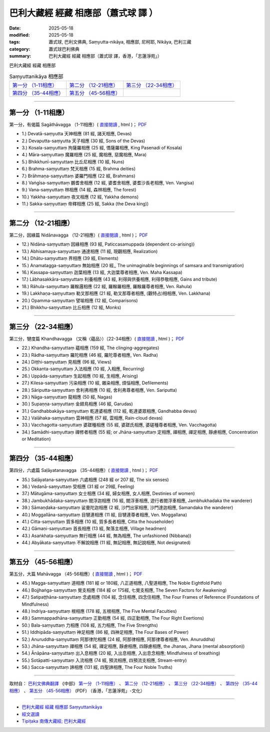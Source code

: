 巴利大藏經 經藏 相應部（蕭式球 譯 ）
=======================================

:date: 2025-05-18
:modified: 2025-05-18
:tags: 蕭式球, 巴利文佛典, Saṃyutta-nikāya, 相應部, 尼柯耶, Nikāya, 巴利三藏
:category: 蕭式球巴利佛典
:summary: 巴利大藏經 經藏 相應部（蕭式球 譯，香港，「志蓮淨苑」）



巴利大藏經 經藏 相應部

.. list-table:: Saṃyuttanikāya  相應部

  * - `第一分 （1-11相應）`_ 
    - `第二分 （12-21相應）`_
    - `第三分 （22-34相應）`_
  * - `第四分 （35-44相應）`_
    - `第五分 （45-56相應）`_
    - 

-----

.. _sagathavagga:

第一分 （1-11相應）
^^^^^^^^^^^^^^^^^^^^^^

第一分，有偈篇 Sagāthāvagga （1-11相應）( `直接閱讀 <https://nanda.online-dhamma.net/doc-pdf-etc/siusk-chilieng-hk/相應部-第一分（1-11相應）.html>`__ , html )； `PDF <https://nanda.online-dhamma.net/doc-pdf-etc/siusk-chilieng-hk/%E7%9B%B8%E6%87%89%E9%83%A8-%E7%AC%AC%E4%B8%89%E5%88%86%EF%BC%8822-34%E7%9B%B8%E6%87%89%EF%BC%89-bookmarked.pdf>`__ 

- 1.) Devatā-saṃyutta 天神相應 (81 經, 諸天相應, Devas)
- 2.) Devaputta-saṃyutta 天子相應 (30 經, Sons of the Devas)
- 3.) Kosala-saṃyuttaṃ 拘薩羅相應 (25 經, 憍薩羅相應, King Pasenadi of Kosala)
- 4.) Māra-saṃyuttaṃ 魔羅相應 (25 經, 魔相應, 惡魔相應, Mara)
- 5.) Bhikkhunī-saṃyuttaṃ 比丘尼相應 (10 經, Nuns)
- 6.) Brahma-saṃyuttaṃ 梵天相應 (15 經, Brahma deities)
- 7.) Brāhmaṇa-saṃyuttaṃ 婆羅門相應 (22 經, Brahmans)
- 8.) Vaṅgīsa-saṃyuttaṃ 鵬耆舍相應 (12 經, 婆耆舍相應, 婆耆沙長老相應, Ven. Vangisa)
- 9.) Vana-saṃyuttaṃ 林相應 (14 經, 森林相應, The forest)
- 10.) Yakkha-saṃyuttaṃ 夜叉相應 (12 經, Yakkha demons)
- 11.) Sakka-saṃyuttaṃ 帝釋相應 (25 經, Sakka (the Deva king))

------

第二分 （12-21相應） 
^^^^^^^^^^^^^^^^^^^^^^^

第二分，因緣篇 Nidānavagga （12-21相應）( `直接閱讀 <https://nanda.online-dhamma.net/doc-pdf-etc/siusk-chilieng-hk/相應部-第二分（12-21相應）.html>`__ , html )； `PDF <https://nanda.online-dhamma.net/doc-pdf-etc/siusk-chilieng-hk/%E7%9B%B8%E6%87%89%E9%83%A8-%E7%AC%AC%E4%BA%8C%E5%88%86%EF%BC%8812-21%E7%9B%B8%E6%87%89%EF%BC%89-bookmarked.pdf>`__ 

- 12.) Nidāna-saṃyuttaṃ 因緣相應 (93 經, Paticcasamuppada (dependent co-arising))					
- 13.) Abhisamaya-saṃyuttaṃ 通達相應 (11 經, 現觀相應, Realization)						
- 14.) Dhātu-saṃyuttaṃ 界相應 (39 經, Elements)						
- 15.) Anamatagga-saṃyuttaṃ 無始相應 (20 經,, The unimaginable beginnings of samsara and transmigration)						
- 16.) Kassapa-saṃyuttaṃ 迦葉相應 (13 經, 大迦葉尊者相應, Ven. Maha Kassapa)				
- 17.) Lābhasakkāra-saṃyuttaṃ 利養相應 (43 經, 利得與供養相應, 利得恭敬相應, Gains and tribute)					
- 18.) Rāhula-saṃyuttaṃ 羅睺邏相應 (22 經, 羅睺羅相應, 羅睺羅尊者相應, Ven. Rahula)				
- 19.) Lakkhaṇa-saṃyuttaṃ 勒叉那相應 (21 經, 勒叉那尊者相應, (觀特占)相相應, Ven. Lakkhana)
- 20.) Opamma-saṃyuttaṃ 譬喻相應 (12 經, Comparisons)					
- 21.) Bhikkhu-saṃyuttaṃ 比丘相應 (12 經, Monks)					

------

第三分 （22-34相應）
^^^^^^^^^^^^^^^^^^^^^^^

第三分，犍度篇 Khandhavagga （又稱〈蘊品〉）（22-34相應）( `直接閱讀 <https://nanda.online-dhamma.net/doc-pdf-etc/siusk-chilieng-hk/相應部-第三分（22-34相應）.html>`__ , html )； `PDF <https://nanda.online-dhamma.net/doc-pdf-etc/siusk-chilieng-hk/%E7%9B%B8%E6%87%89%E9%83%A8-%E7%AC%AC%E4%B8%89%E5%88%86%EF%BC%8822-34%E7%9B%B8%E6%87%89%EF%BC%89-bookmarked.pdf>`__ 

- 22.) Khandha-saṃyuttaṃ 蘊相應 (159 經, The clinging-aggregates)
- 23.) Rādha-saṃyuttaṃ 羅陀相應 (46 經, 羅陀尊者相應, Ven. Radha)
- 24.) Diṭṭhi-saṃyuttaṃ 見相應 (96 經, Views)
- 25.) Okkanta-saṃyuttaṃ 入法相應 (10 經, 入相應, Recurring)
- 26.) Uppāda-saṃyuttaṃ 生起相應 (10 經, 生相應, Arising)
- 27.) Kilesa-saṃyuttaṃ 污染相應 (10 經, 雜染相應, 煩惱相應, Defilements)
- 28.) Sāriputta-saṃyuttaṃ 舍利弗相應 (10 經, 舍利弗尊者相應, Ven. Sariputta)
- 29.) Nāga-saṃyuttaṃ 龍相應 (50 經, Nagas)
- 30.) Supaṇṇa-saṃyuttaṃ 金翅鳥相應 (46 經, Garudas)
- 31.) Gandhabbakāya-saṃyuttaṃ 乾達婆相應 (112 經, 乾達婆眾相應, Gandhabba devas)
- 32.) Valāhaka-saṃyuttaṃ 雲神相應 (57 經, 雲相應, Rain-cloud devas)
- 33.) Vacchagotta-saṃyuttaṃ 婆蹉種相應 (55 經, 婆蹉氏相應, 婆磋種尊者相應, Ven. Vacchagotta)
- 34.) Samādhi-saṃyuttaṃ 禪修者相應 (55 經; or Jhāna-saṃyuttaṃ 定相應, 禪相應, 禪定相應, 靜慮相應, Concentration or Meditation)

------

第四分 （35-44相應） 
^^^^^^^^^^^^^^^^^^^^^^^

第四分，六處篇 Saḷāyatanavagga （35-44相應）( `直接閱讀 <https://nanda.online-dhamma.net/doc-pdf-etc/siusk-chilieng-hk/相應部-第四分（35-44相應）.html>`__ , html )； `PDF <https://nanda.online-dhamma.net/doc-pdf-etc/siusk-chilieng-hk/%E7%9B%B8%E6%87%89%E9%83%A8-%E7%AC%AC%E5%9B%9B%E5%88%86%EF%BC%8835-44%E7%9B%B8%E6%87%89%EF%BC%89-bookmarked.pdf>`__ 

- 35.) Saḷāyatana-saṃyuttaṃ 六處相應 (248 經 or 207 經, The six senses)
- 36.) Vedanā-saṃyuttaṃ 受相應 (31 經 or 29經, Feeling)
- 37.) Mātugāma-saṃyuttaṃ 女士相應 (34 經, 婦女相應, 女人相應, Destinies of women)
- 38.) Jambukhādaka-saṃyuttaṃ 閻浮迦相應 (16 經, 閻浮車相應, 遊行者閻浮車相應, Jambhukhadaka the wanderer)
- 39.) Sāmaṇḍaka-saṃyuttaṃ 娑曼陀迦相應 (2 經, 沙門出家相應, 沙門達迦相應, Samandaka the wanderer)
- 40.) Moggallāna-saṃyuttaṃ 目犍連相應 (11 經, 目犍連尊者相應, Ven. Moggallana)
- 41.) Citta-saṃyuttaṃ 質多相應 (10 經, 質多長者相應, Citta the householder)
- 42.) Gāmaṇi-saṃyuttaṃ 首長相應 (13 經, 聚落主相應, Village headmen)
- 43.) Asaṅkhata-saṃyuttaṃ 無行相應 (44 經, 無為相應, The unfashioned (Nibbana))
- 44.) Abyākata-saṃyuttaṃ 不解說相應 (11 經, 無記相應, 無記說相應, Not designated)

------

第五分 （45-56相應） 
^^^^^^^^^^^^^^^^^^^^^^^

第五分，大篇 Mahāvagga （45-56相應）( `直接閱讀 <https://nanda.online-dhamma.net/doc-pdf-etc/siusk-chilieng-hk/相應部-第五分（45-56相應）.html>`__ , html )； `PDF <https://nanda.online-dhamma.net/doc-pdf-etc/siusk-chilieng-hk/%E7%9B%B8%E6%87%89%E9%83%A8-%E7%AC%AC%E4%BA%94%E5%88%86%EF%BC%8845-56%E7%9B%B8%E6%87%89%EF%BC%89-bookmarked.pdf>`__ 

- 45.) Magga-saṃyuttaṃ 道相應 (181 經 or 180經, 八正道相應, 八聖道相應, The Noble Eightfold Path)
- 46.) Bojjhaṅga-saṃyuttaṃ 覺支相應 (184 經 or 175經, 七覺支相應, The Seven Factors for Awakening)
- 47.) Satipaṭṭhāna-saṃyuttaṃ 念處相應 (104 經, 念住相應, 四念住相應, The Four Frames of Reference (Foundations of Mindfulness)
- 48.) Indriya-saṃyuttaṃ 根相應 (178 經, 五根相應, The Five Mental Faculties)
- 49.) Sammappadhāna-saṃyuttaṃ 正勤相應 (54 經, 四正勤相應, The Four Right Exertions)
- 50.) Bala-saṃyuttaṃ 力相應 (108 經, 五力相應, The Five Strengths)
- 51.) Iddhipāda-saṃyuttaṃ 神足相應 (86 經, 四神足相應, The Four Bases of Power)
- 52.) Anuruddha-saṃyuttaṃ 阿那律陀相應 (24 經, 阿那律相應, 阿那律尊者相應, Ven. Anuruddha)
- 53.) Jhāna-saṃyuttaṃ 禪相應 (54 經, 禪定相應, 靜慮相應, 四靜慮相應, the Jhanas, Jhana (mental absorption))
- 54.) Ānāpāna-saṃyuttaṃ 出入息相應 (20 經, 入出息相應, 入出息念相應; Mindfulness of breathing)
- 55.) Sotāpatti-saṃyuttaṃ 入流相應 (74 經, 預流相應, 四預流支相應, Stream-entry)
- 56.) Sacca-saṃyuttaṃ 諦相應 (131 經, 四聖諦相應, The Four Noble Truths)

------

取材自： `巴利文佛典翻譯 <https://www.chilin.org/news/news-detail.php?id=202&type=2>`__ 《中部》 `第一分 （1-11相應） <https://www.chilin.org/upload/culture/doc/1666608343.pdf>`__ 、 `第二分 （12-21相應） <https://www.chilin.org/upload/culture/doc/1666608353.pdf>`__ 、 `第三分 （22-34相應） <https://www.chilin.org/upload/culture/doc/1666608363.pdf>`__  、 `第四分 （35-44相應） <https://www.chilin.org/upload/culture/doc/1666608375.pdf>`__ 、 `第五分 （45-56相應） <https://www.chilin.org/upload/culture/doc/1666608387.pdf>`__ (PDF) （香港，「志蓮淨苑」-文化）

------

- `巴利大藏經 經藏 相應部 Saṃyuttanikāya <{filename}samyutta-nikaaya%zh.rst>`__

- `經文選讀 <{filename}/articles/canon-selected/canon-selected%zh.rst>`__ 

- `Tipiṭaka 南傳大藏經; 巴利大藏經 <{filename}/articles/tipitaka/tipitaka%zh.rst>`__


..
  2025-05-18 created
